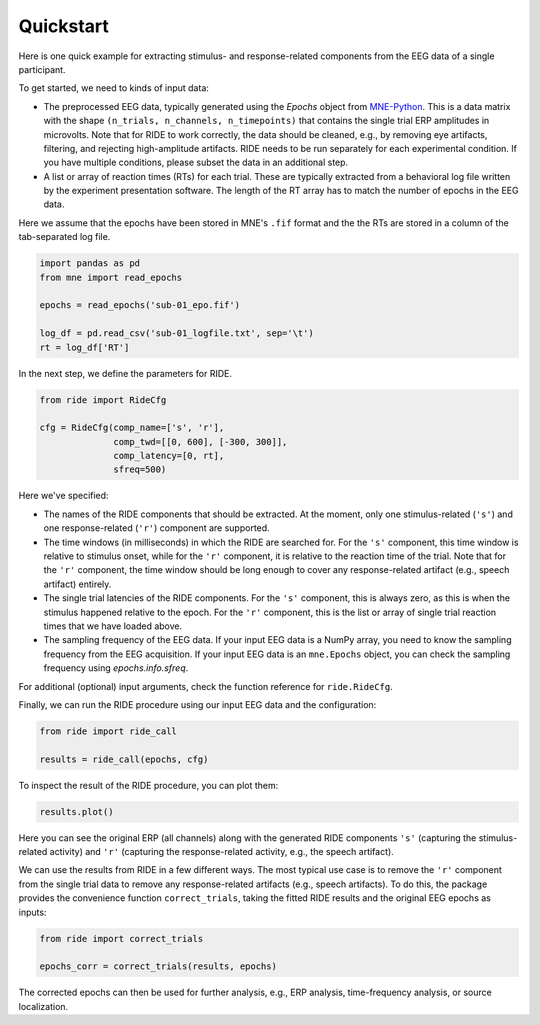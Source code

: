 Quickstart
==========

Here is one quick example for extracting stimulus- and response-related components from the EEG data of a single participant.

To get started, we need to kinds of input data:

* The preprocessed EEG data, typically generated using the `Epochs` object from `MNE-Python <https://mne.tools/stable/index.html>`_.
  This is a data matrix with the shape ``(n_trials, n_channels, n_timepoints)`` that contains the single trial ERP amplitudes in microvolts.
  Note that for RIDE to work correctly, the data should be cleaned, e.g., by removing eye artifacts, filtering, and rejecting high-amplitude artifacts.
  RIDE needs to be run separately for each experimental condition.
  If you have multiple conditions, please subset the data in an additional step. 

* A list or array of reaction times (RTs) for each trial.
  These are typically extracted from a behavioral log file written by the experiment presentation software.
  The length of the RT array has to match the number of epochs in the EEG data.

Here we assume that the epochs have been stored in MNE's ``.fif`` format and the the RTs are stored in a column of the tab-separated log file.

.. code-block:: python

    import pandas as pd
    from mne import read_epochs

    epochs = read_epochs('sub-01_epo.fif')

    log_df = pd.read_csv('sub-01_logfile.txt', sep='\t')
    rt = log_df['RT']

In the next step, we define the parameters for RIDE.

.. code-block:: python

    from ride import RideCfg

    cfg = RideCfg(comp_name=['s', 'r'],
                  comp_twd=[[0, 600], [-300, 300]],
                  comp_latency=[0, rt],
                  sfreq=500)

Here we've specified:

* The names of the RIDE components that should be extracted.
  At the moment, only one stimulus-related (``'s'``) and one response-related (``'r'``) component are supported.

* The time windows (in milliseconds) in which the RIDE are searched for.
  For the ``'s'`` component, this time window is relative to stimulus onset, while for the ``'r'`` component, it is relative to the reaction time of the trial.
  Note that for the ``'r'`` component, the time window should be long enough to cover any response-related artifact (e.g., speech artifact) entirely.

* The single trial latencies of the RIDE components.
  For the ``'s'`` component, this is always zero, as this is when the stimulus happened relative to the epoch.
  For the ``'r'`` component, this is the list or array of single trial reaction times that we have loaded above.

* The sampling frequency of the EEG data.
  If your input EEG data is a NumPy array, you need to know the sampling frequency from the EEG acquisition.
  If your input EEG data is an ``mne.Epochs`` object, you can check the sampling frequency using `epochs.info.sfreq`.

For additional (optional) input arguments, check the function reference for ``ride.RideCfg``.

Finally, we can run the RIDE procedure using our input EEG data and the configuration:

.. code-block:: python

    from ride import ride_call

    results = ride_call(epochs, cfg)

To inspect the result of the RIDE procedure, you can plot them:


.. code-block:: python

    results.plot()

Here you can see the original ERP (all channels) along with the generated RIDE components ``'s'`` (capturing the stimulus-related activity) and ``'r'`` (capturing the response-related activity, e.g., the speech artifact).

We can use the results from RIDE in a few different ways.
The most typical use case is to remove the ``'r'`` component from the single trial data to remove any response-related artifacts (e.g., speech artifacts).
To do this, the package provides the convenience function ``correct_trials``, taking the fitted RIDE results and the original EEG epochs as inputs:

.. code-block:: python

    from ride import correct_trials

    epochs_corr = correct_trials(results, epochs)

The corrected epochs can then be used for further analysis, e.g., ERP analysis, time-frequency analysis, or source localization. 
